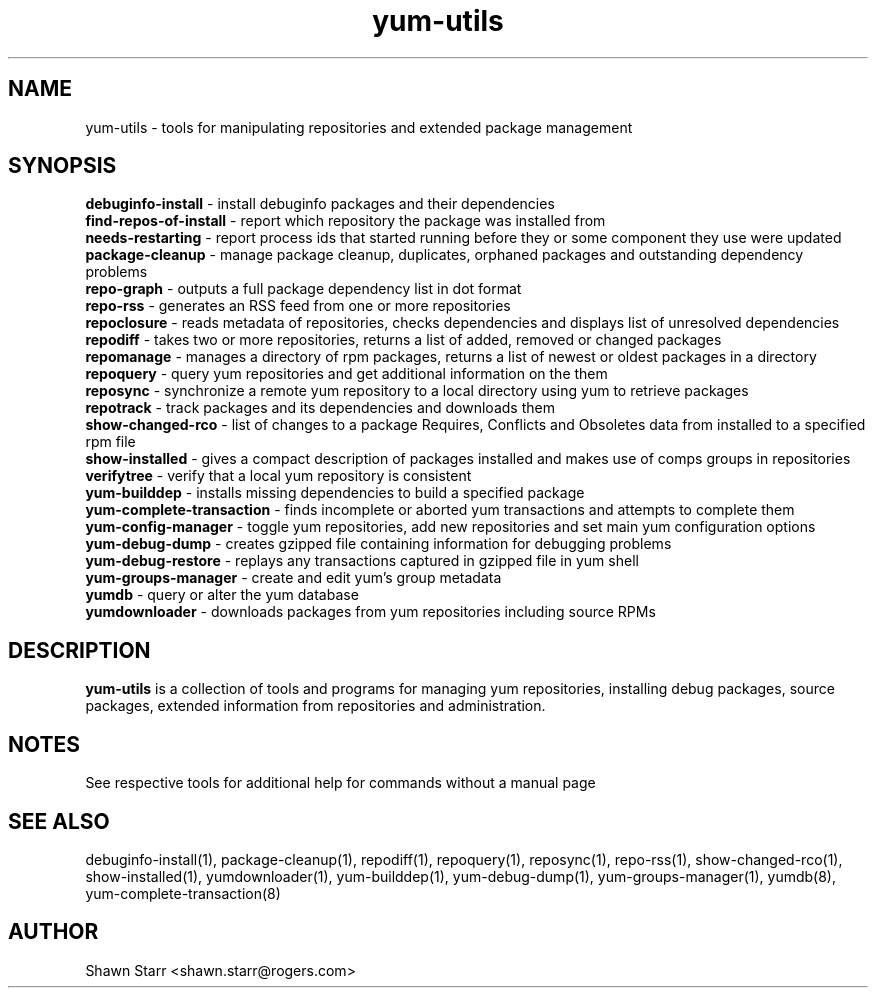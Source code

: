 .TH "yum-utils" "1" "August 2011" "yum-utils" ""
.SH "NAME"
yum\-utils \- tools for manipulating repositories and extended package management
.SH "SYNOPSIS"
.nf 
\fBdebuginfo\-install\fR \- install debuginfo packages and their dependencies
\fBfind-repos-of-install\fR \- report which repository the package was installed from
\fBneeds-restarting\fR \- report process ids that started running before they or some component they use were updated
\fBpackage\-cleanup\fR \- manage package cleanup, duplicates, orphaned packages and outstanding dependency problems
\fBrepo\-graph\fR \- outputs a full package dependency list in dot format 
\fBrepo\-rss\fR \- generates an RSS feed from one or more repositories
\fBrepoclosure\fR \- reads metadata of repositories, checks dependencies and displays list of unresolved dependencies
\fBrepodiff\fR \- takes two or more repositories, returns a list of added, removed or changed packages
\fBrepomanage\fR \- manages a directory of rpm packages, returns a list of newest or oldest packages in a directory
\fBrepoquery\fR \- query yum repositories and get additional information on the them
\fBreposync\fR \- synchronize a remote yum repository to a local directory using yum to retrieve packages
\fBrepotrack\fR \- track packages and its dependencies and downloads them
\fBshow-changed-rco\fR \- list of changes to a package Requires, Conflicts and Obsoletes data from installed to a specified rpm file
\fBshow-installed\fR \- gives a compact description of packages installed and makes use of comps groups in repositories
\fBverifytree\fR \- verify that a local yum repository is consistent
\fByum\-builddep\fR \- installs missing dependencies to build a specified package
\fByum\-complete\-transaction\fR \- finds incomplete or aborted yum transactions and attempts to complete them
\fByum\-config\-manager\fR \- toggle yum repositories, add new repositories and set main yum configuration options
\fByum\-debug\-dump\fR \- creates gzipped file containing information for debugging problems
\fByum\-debug\-restore\fR \- replays any transactions captured in gzipped file in yum shell
\fByum\-groups\-manager\fR \- create and edit yum's group metadata
\fByumdb\fR \- query or alter the yum database
\fByumdownloader\fR \- downloads packages from yum repositories including source RPMs
.SH "DESCRIPTION"
.B yum\-utils
is a collection of tools and programs for managing yum repositories, installing debug packages, source packages, extended information from repositories and administration.
.SH "NOTES"
See respective tools for additional help for commands without a manual page
.SH "SEE ALSO"
debuginfo\-install(1), package\-cleanup(1), repodiff(1), repoquery(1), reposync(1), repo\-rss(1), show\-changed\-rco(1), show\-installed(1), yumdownloader(1), yum\-builddep(1), yum\-debug\-dump(1), yum\-groups\-manager(1), yumdb(8), yum\-complete\-transaction(8)
.SH "AUTHOR"
Shawn Starr <shawn.starr@rogers.com>
